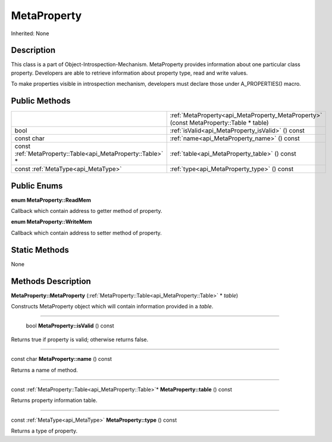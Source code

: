 .. _api_MetaProperty:

MetaProperty
============

Inherited: None

.. _api_MetaProperty_description:

Description
-----------

This class is a part of Object-Introspection-Mechanism. MetaProperty provides information about one particular class property. Developers are able to retrieve information about property type, read and write values.

To make properties visible in introspection mechanism, developers must declare those under A_PROPERTIES() macro.



.. _api_MetaProperty_public:

Public Methods
--------------

+-------------------------------------------------------------+----------------------------------------------------------------------------------------+
|                                                             | :ref:`MetaProperty<api_MetaProperty_MetaProperty>` (const MetaProperty::Table * table) |
+-------------------------------------------------------------+----------------------------------------------------------------------------------------+
|                                                        bool | :ref:`isValid<api_MetaProperty_isValid>` () const                                      |
+-------------------------------------------------------------+----------------------------------------------------------------------------------------+
|                                                  const char | :ref:`name<api_MetaProperty_name>` () const                                            |
+-------------------------------------------------------------+----------------------------------------------------------------------------------------+
| const :ref:`MetaProperty::Table<api_MetaProperty::Table>` * | :ref:`table<api_MetaProperty_table>` () const                                          |
+-------------------------------------------------------------+----------------------------------------------------------------------------------------+
|                         const :ref:`MetaType<api_MetaType>` | :ref:`type<api_MetaProperty_type>` () const                                            |
+-------------------------------------------------------------+----------------------------------------------------------------------------------------+

.. _api_MetaProperty_enums:

Public Enums
------------

.. _api_MetaProperty_ReadMem:

**enum MetaProperty::ReadMem**

Callback which contain address to getter method of property.

.. _api_MetaProperty_WriteMem:

**enum MetaProperty::WriteMem**

Callback which contain address to setter method of property.



.. _api_MetaProperty_static:

Static Methods
--------------

None

.. _api_MetaProperty_methods:

Methods Description
-------------------

.. _api_MetaProperty_MetaProperty:

**MetaProperty::MetaProperty** (:ref:`MetaProperty::Table<api_MetaProperty::Table>` * *table*)

Constructs MetaProperty object which will contain information provided in a *table*.

----

.. _api_MetaProperty_isValid:

 bool **MetaProperty::isValid** () const

Returns true if property is valid; otherwise returns false.

----

.. _api_MetaProperty_name:

const char **MetaProperty::name** () const

Returns a name of method.

----

.. _api_MetaProperty_table:

const :ref:`MetaProperty::Table<api_MetaProperty::Table>`* **MetaProperty::table** () const

Returns property information table.

----

.. _api_MetaProperty_type:

const :ref:`MetaType<api_MetaType>` **MetaProperty::type** () const

Returns a type of property.


